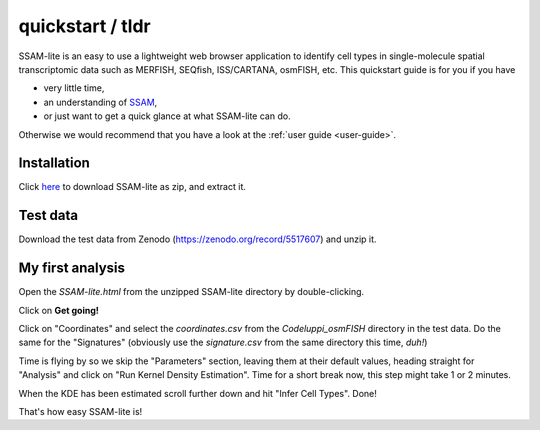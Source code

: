 #################
quickstart / tldr
#################

SSAM-lite is an easy to use a lightweight web browser application to identify cell types 
in single-molecule spatial transcriptomic data such as MERFISH, SEQfish, ISS/CARTANA, osmFISH, etc.
This quickstart guide is for you if you have

- very little time,
- an understanding of `SSAM <https://www.nature.com/articles/s41467-021-23807-4>`__,
- or just want to get a quick glance at what SSAM-lite can do.

Otherwise we would recommend that you have a look at the :ref:`user guide <user-guide>`.


Installation
============

Click `here <https://github.com/HiDiHlabs/ssam-lite/archive/refs/heads/main.zip>`__
to download SSAM-lite as zip, and extract it.


Test data
=========

Download the test data from Zenodo (https://zenodo.org/record/5517607) and unzip it.


My first analysis
=================

Open the *SSAM-lite.html* from the unzipped SSAM-lite directory by double-clicking.

Click on **Get going!**

Click on "Coordinates" and select the *coordinates.csv* from the *Codeluppi_osmFISH* directory in the test data.
Do the same for the "Signatures" (obviously use the *signature.csv* from the same directory this time, *duh!*)

Time is flying by so we skip the "Parameters" section, leaving them at their default values,
heading straight for "Analysis" and click on "Run Kernel Density Estimation".
Time for a short break now, this step might take 1 or 2 minutes.

When the KDE has been estimated scroll further down and hit "Infer Cell Types". Done!

That's how easy SSAM-lite is!
